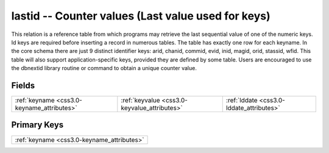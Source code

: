 .. _css3.0-lastid_relations:

**lastid** -- Counter values (Last value used for keys)
-------------------------------------------------------

This relation is a reference table from which programs may retrieve the last sequential value of one of the numeric keys. Id keys are required before inserting a record in numerous tables. The table has exactly one row for each keyname. In the core schema there are just 9 distinct identifier keys: arid, chanid, commid, evid, inid, magid, orid, stassid, wfid. This table will also support application-specific keys, provided they are defined by some table. Users are encouraged to use the dbnextid library routine or command to obtain a unique counter value.

Fields
^^^^^^

+--------------------------------------------+--------------------------------------------+--------------------------------------------+
|:ref:`keyname <css3.0-keyname_attributes>`  |:ref:`keyvalue <css3.0-keyvalue_attributes>`|:ref:`lddate <css3.0-lddate_attributes>`    |
+--------------------------------------------+--------------------------------------------+--------------------------------------------+

Primary Keys
^^^^^^^^^^^^

+------------------------------------------+
|:ref:`keyname <css3.0-keyname_attributes>`|
+------------------------------------------+

